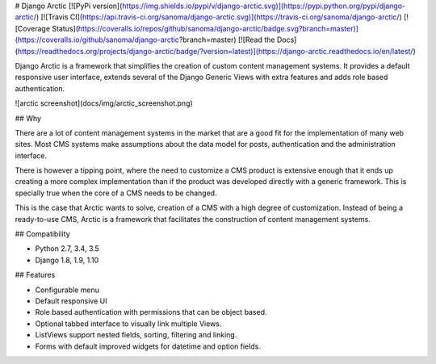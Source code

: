 # Django Arctic
[![PyPi version](https://img.shields.io/pypi/v/django-arctic.svg)](https://pypi.python.org/pypi/django-arctic/)
[![Travis CI](https://api.travis-ci.org/sanoma/django-arctic.svg)](https://travis-ci.org/sanoma/django-arctic/)
[![Coverage Status](https://coveralls.io/repos/github/sanoma/django-arctic/badge.svg?branch=master)](https://coveralls.io/github/sanoma/django-arctic?branch=master)
[![Read the Docs](https://readthedocs.org/projects/django-arctic/badge/?version=latest)](https://django-arctic.readthedocs.io/en/latest/)

Django Arctic is a framework that simplifies the creation of custom content management systems.
It provides a default responsive user interface, extends several of the Django 
Generic Views with extra features and adds role based authentication.

![arctic screenshot](docs/img/arctic_screenshot.png)

## Why

There are a lot of content management systems in the market that are a good fit for the implementation of many web sites.
Most CMS systems make assumptions about the data model for posts, authentication and the administration interface.

There is however a tipping point, where the need to customize a CMS product
is extensive enough that it ends up creating a more complex implementation than
if the product was developed directly with a generic framework. This is
specially true when the core of a CMS needs to be changed.

This is the case that Arctic wants to solve, creation of a CMS with a high degree of customization.
Instead of being a ready-to-use CMS, Arctic is a framework that facilitates the construction of content management systems.

## Compatibility

* Python 2.7, 3.4, 3.5
* Django 1.8, 1.9, 1.10

## Features

* Configurable menu
* Default responsive UI
* Role based authentication with permissions that can be object based.
* Optional tabbed interface to visually link multiple Views.
* ListViews support nested fields, sorting, filtering and linking.
* Forms with default improved widgets for datetime and option fields.


